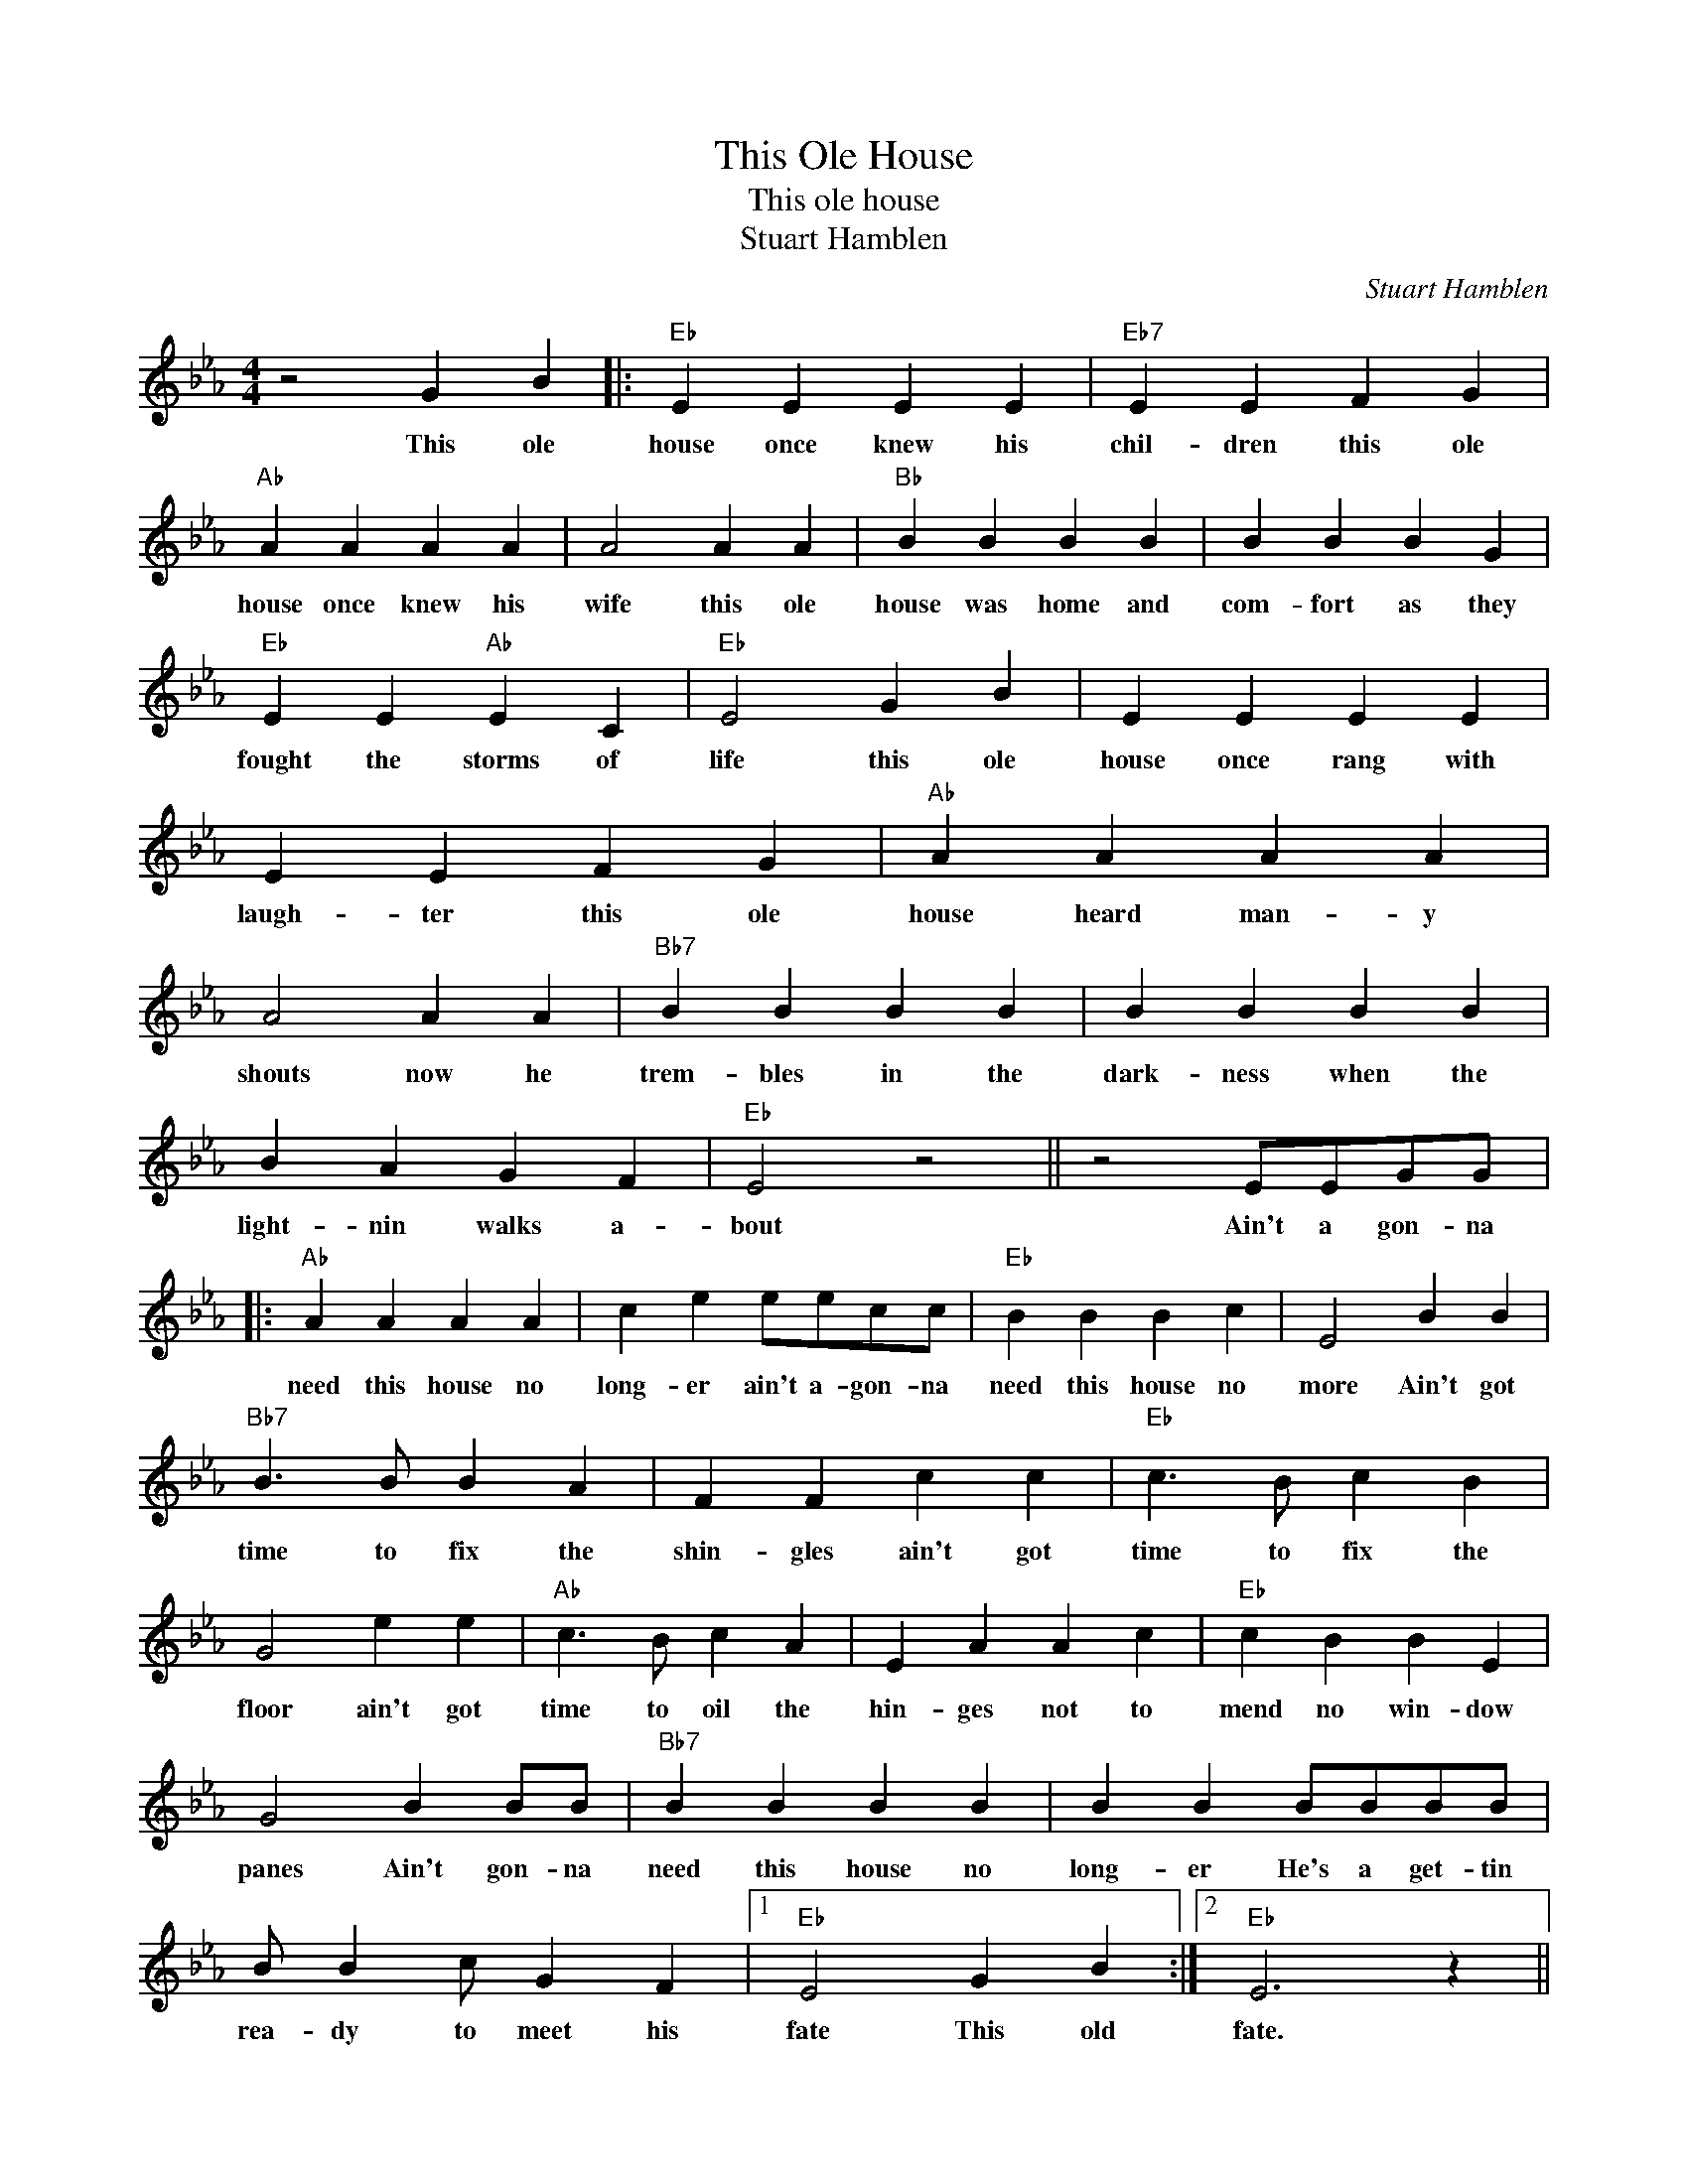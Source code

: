 X:1
T:This Ole House
T:This ole house
T:Stuart Hamblen
C:Stuart Hamblen
Z:All Rights Reserved
L:1/4
M:4/4
K:Eb
V:1 treble 
%%MIDI program 4
V:1
 z2 G B |:"Eb" E E E E |"Eb7" E E F G |"Ab" A A A A | A2 A A |"Bb" B B B B | B B B G | %7
w: This ole|house once knew his|chil- dren this ole|house once knew his|wife this ole|house was home and|com- fort as they|
"Eb" E E"Ab" E C |"Eb" E2 G B | E E E E | E E F G |"Ab" A A A A | A2 A A |"Bb7" B B B B | B B B B | %15
w: fought the storms of|life this ole|house once rang with|laugh- ter this ole|house heard man- y|shouts now he|trem- bles in the|dark- ness when the|
 B A G F |"Eb" E2 z2 || z2 E/E/G/G/ |:"Ab" A A A A | c e e/e/c/c/ |"Eb" B B B c | E2 B B | %22
w: light- nin walks a-|bout|Ain't a gon- na|need this house no|long- er ain't a- gon- na|need this house no|more Ain't got|
"Bb7" B3/2 B/ B A | F F c c |"Eb" c3/2 B/ c B | G2 e e |"Ab" c3/2 B/ c A | E A A c |"Eb" c B B E | %29
w: time to fix the|shin- gles ain't got|time to fix the|floor ain't got|time to oil the|hin- ges not to|mend no win- dow|
 G2 B B/B/ |"Bb7" B B B B | B B B/B/B/B/ | B/ B c/ G F |1"Eb" E2 G B :|2"Eb" E3 z || %35
w: panes Ain't gon- na|need this house no|long- er He's a get- tin|rea- dy to meet his|fate This old|fate.|

